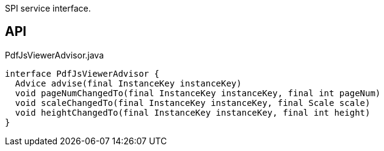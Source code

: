 :Notice: Licensed to the Apache Software Foundation (ASF) under one or more contributor license agreements. See the NOTICE file distributed with this work for additional information regarding copyright ownership. The ASF licenses this file to you under the Apache License, Version 2.0 (the "License"); you may not use this file except in compliance with the License. You may obtain a copy of the License at. http://www.apache.org/licenses/LICENSE-2.0 . Unless required by applicable law or agreed to in writing, software distributed under the License is distributed on an "AS IS" BASIS, WITHOUT WARRANTIES OR  CONDITIONS OF ANY KIND, either express or implied. See the License for the specific language governing permissions and limitations under the License.

SPI service interface.

== API

.PdfJsViewerAdvisor.java
[source,java]
----
interface PdfJsViewerAdvisor {
  Advice advise(final InstanceKey instanceKey)
  void pageNumChangedTo(final InstanceKey instanceKey, final int pageNum)
  void scaleChangedTo(final InstanceKey instanceKey, final Scale scale)
  void heightChangedTo(final InstanceKey instanceKey, final int height)
}
----

